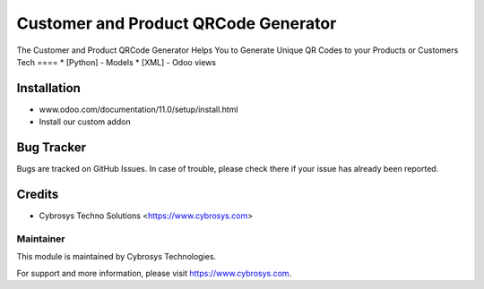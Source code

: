 =====================================
Customer and Product QRCode Generator
=====================================
The Customer and Product QRCode Generator Helps You to Generate Unique
QR Codes to your Products or Customers
Tech
====
* [Python] - Models
* [XML] - Odoo views

Installation
============
- www.odoo.com/documentation/11.0/setup/install.html
- Install our custom addon

Bug Tracker
===========
Bugs are tracked on GitHub Issues. In case of trouble, please check there if your issue has already been reported.

Credits
=======
* Cybrosys Techno Solutions <https://www.cybrosys.com>

Maintainer
----------

This module is maintained by Cybrosys Technologies.

For support and more information, please visit https://www.cybrosys.com.


